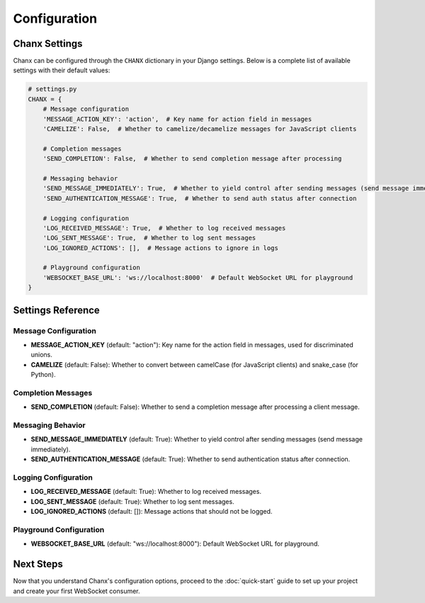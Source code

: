 Configuration
=============

Chanx Settings
-------------
Chanx can be configured through the ``CHANX`` dictionary in your Django settings. Below is a complete list of available
settings with their default values:

.. code-block:: python

    # settings.py
    CHANX = {
        # Message configuration
        'MESSAGE_ACTION_KEY': 'action',  # Key name for action field in messages
        'CAMELIZE': False,  # Whether to camelize/decamelize messages for JavaScript clients

        # Completion messages
        'SEND_COMPLETION': False,  # Whether to send completion message after processing

        # Messaging behavior
        'SEND_MESSAGE_IMMEDIATELY': True,  # Whether to yield control after sending messages (send message immediately)
        'SEND_AUTHENTICATION_MESSAGE': True,  # Whether to send auth status after connection

        # Logging configuration
        'LOG_RECEIVED_MESSAGE': True,  # Whether to log received messages
        'LOG_SENT_MESSAGE': True,  # Whether to log sent messages
        'LOG_IGNORED_ACTIONS': [],  # Message actions to ignore in logs

        # Playground configuration
        'WEBSOCKET_BASE_URL': 'ws://localhost:8000'  # Default WebSocket URL for playground
    }

Settings Reference
-----------------

Message Configuration
~~~~~~~~~~~~~~~~~~~~

- **MESSAGE_ACTION_KEY** (default: "action"): Key name for the action field in messages, used for discriminated unions.
- **CAMELIZE** (default: False): Whether to convert between camelCase (for JavaScript clients) and snake_case (for Python).

Completion Messages
~~~~~~~~~~~~~~~~~

- **SEND_COMPLETION** (default: False): Whether to send a completion message after processing a client message.

Messaging Behavior
~~~~~~~~~~~~~~~~

- **SEND_MESSAGE_IMMEDIATELY** (default: True): Whether to yield control after sending messages (send message immediately).
- **SEND_AUTHENTICATION_MESSAGE** (default: True): Whether to send authentication status after connection.

Logging Configuration
~~~~~~~~~~~~~~~~~~~

- **LOG_RECEIVED_MESSAGE** (default: True): Whether to log received messages.
- **LOG_SENT_MESSAGE** (default: True): Whether to log sent messages.
- **LOG_IGNORED_ACTIONS** (default: []): Message actions that should not be logged.

Playground Configuration
~~~~~~~~~~~~~~~~~~~~~~

- **WEBSOCKET_BASE_URL** (default: "ws://localhost:8000"): Default WebSocket URL for playground.

Next Steps
---------
Now that you understand Chanx's configuration options, proceed to the :doc:`quick-start` guide to set up your project
and create your first WebSocket consumer.
